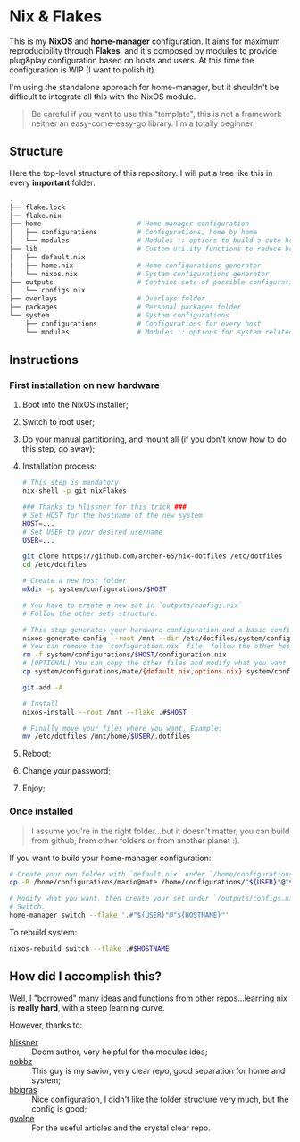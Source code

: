 * Nix & Flakes
This is my *NixOS* and *home-manager* configuration. It aims for maximum reproducibility through *Flakes*, and it's composed by modules to provide plug&play configuration based on hosts and users. At this time the configuration is WIP (I want to polish it).

I'm using the standalone approach for home-manager, but it shouldn't be difficult to integrate all this with the NixOS module.

#+BEGIN_QUOTE
Be careful if you want to use this "template", this is not a framework neither an easy-come-easy-go library. I'm a totally beginner.

[[./assets/patrick-meme.jpg]]
#+END_QUOTE

** Structure
Here the top-level structure of this repository.
I will put a tree like this in every *important* folder.

#+begin_src bash
  .
  ├── flake.lock                  
  ├── flake.nix
  ├── home                        # Home-manager configuration 
  │   ├── configurations          # Configurations, home by home
  │   └── modules                 # Modules :: options to build a cute home
  ├── lib                         # Custom utility functions to reduce boilerplate code
  │   ├── default.nix             
  │   ├── home.nix                # Home configurations generator
  │   └── nixos.nix               # System configurations generator
  ├── outputs                     # Contains sets of possible configurations
  │   └── configs.nix             
  ├── overlays                    # Overlays folder
  ├── packages                    # Personal packages folder
  └── system                      # System configurations
      ├── configurations          # Configurations for every host
      └── modules                 # Modules :: options for system related stuff
#+end_src

** Instructions
*** First installation on new hardware
1. Boot into the NixOS installer;
2. Switch to root user;
3. Do your manual partitioning, and mount all (if you don't know how to do this step, go away);
4. Installation process:
   #+begin_src bash
     # This step is mandatory
     nix-shell -p git nixFlakes

     ### Thanks to hlissner for this trick ###
     # Set HOST for the hostname of the new system
     HOST=...
     # Set USER to your desired username
     USER=...

     git clone https://github.com/archer-65/nix-dotfiles /etc/dotfiles
     cd /etc/dotfiles

     # Create a new host folder
     mkdir -p system/configurations/$HOST

     # You have to create a new set in `outputs/configs.nix`
     # Follow the other sets structure.

     # This step generates your hardware-configuration and a basic configuration file
     nixos-generate-config --root /mnt --dir /etc/dotfiles/system/configurations/$HOST
     # You can remove the `configuration.nix` file, follow the other hosts structure to create your own configuration
     rm -f system/configurations/$HOST/configuration.nix
     # [OPTIONAL] You can copy the other files and modify what you want (be careful!), for instance:
     cp system/configurations/mate/{default.nix,options.nix} system/configurations/$HOST/

     git add -A

     # Install
     nixos-install --root /mnt --flake .#$HOST

     # Finally move your files where you want. Example:
     mv /etc/dotfiles /mnt/home/$USER/.dotfiles
   #+end_src
5. Reboot;
6. Change your password;
7. Enjoy;
    
*** Once installed
#+BEGIN_QUOTE
I assume you're in the right folder...but it doesn't matter, you can build from github, from other folders or from another planet :).
#+END_QUOTE

If you want to build your home-manager configuration:
   #+begin_src bash
     # Create your own folder with `default.nix` under `/home/configurations`
     cp -R /home/configurations/mario@mate /home/configurations/"${USER}"@"${HOSTNAME}"

     # Modify what you want, then create your set under `/outputs/configs.nix`
     # Switch.
     home-manager switch --flake '.#"${USER}"@"${HOSTNAME}"'
   #+end_src

To rebuild system:
#+begin_src bash
    nixos-rebuild switch --flake .#$HOSTNAME
#+end_src

** How did I accomplish this?
Well, I "borrowed" many ideas and functions from other repos...learning nix is *really hard*, with a steep learning curve.

However, thanks to:
- [[https://github.com/hlissner/dotfiles/tree/dfa908e06853908e7ca7b3d0318df618b79ca322][hlissner]] :: Doom author, very helpful for the modules idea;
- [[https://github.com/NobbZ/nixos-config][nobbz]] :: This guy is my savior, very clear repo, good separation for home and system;
- [[https://github.com/bbigras/nix-config][bbigras]] :: Nice configuration, I didn't like the folder structure very much, but the config is good;
- [[https://github.com/gvolpe/nix-config][gvolpe]] :: For the useful articles and the crystal clear repo.
